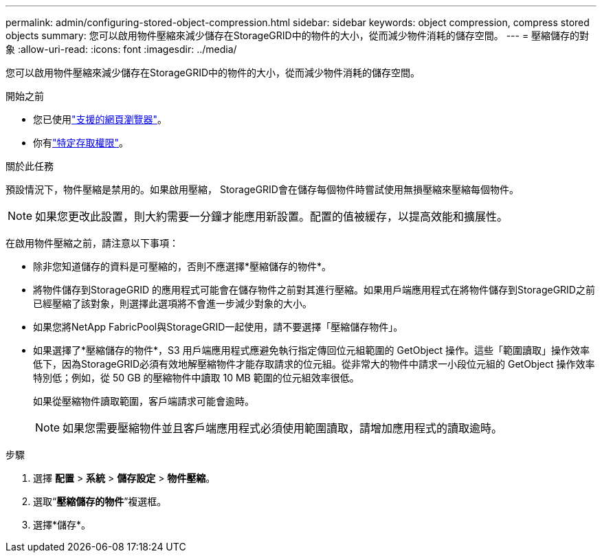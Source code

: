 ---
permalink: admin/configuring-stored-object-compression.html 
sidebar: sidebar 
keywords: object compression, compress stored objects 
summary: 您可以啟用物件壓縮來減少儲存在StorageGRID中的物件的大小，從而減少物件消耗的儲存空間。 
---
= 壓縮儲存的對象
:allow-uri-read: 
:icons: font
:imagesdir: ../media/


[role="lead"]
您可以啟用物件壓縮來減少儲存在StorageGRID中的物件的大小，從而減少物件消耗的儲存空間。

.開始之前
* 您已使用link:../admin/web-browser-requirements.html["支援的網頁瀏覽器"]。
* 你有link:admin-group-permissions.html["特定存取權限"]。


.關於此任務
預設情況下，物件壓縮是禁用的。如果啟用壓縮， StorageGRID會在儲存每個物件時嘗試使用無損壓縮來壓縮每個物件。


NOTE: 如果您更改此設置，則大約需要一分鐘才能應用新設置。配置的值被緩存，以提高效能和擴展性。

在啟用物件壓縮之前，請注意以下事項：

* 除非您知道儲存的資料是可壓縮的，否則不應選擇*壓縮儲存的物件*。
* 將物件儲存到StorageGRID 的應用程式可能會在儲存物件之前對其進行壓縮。如果用戶端應用程式在將物件儲存到StorageGRID之前已經壓縮了該對象，則選擇此選項將不會進一步減少對象的大小。
* 如果您將NetApp FabricPool與StorageGRID一起使用，請不要選擇「壓縮儲存物件」。
* 如果選擇了*壓縮儲存的物件*，S3 用戶端應用程式應避免執行指定傳回位元組範圍的 GetObject 操作。這些「範圍讀取」操作效率低下，因為StorageGRID必須有效地解壓縮物件才能存取請求的位元組。從非常大的物件中請求一小段位元組的 GetObject 操作效率特別低；例如，從 50 GB 的壓縮物件中讀取 10 MB 範圍的位元組效率很低。
+
如果從壓縮物件讀取範圍，客戶端請求可能會逾時。

+

NOTE: 如果您需要壓縮物件並且客戶端應用程式必須使用範圍讀取，請增加應用程式的讀取逾時。



.步驟
. 選擇 *配置* > *系統* > *儲存設定* > *物件壓縮*。
. 選取“*壓縮儲存的物件*”複選框。
. 選擇*儲存*。

